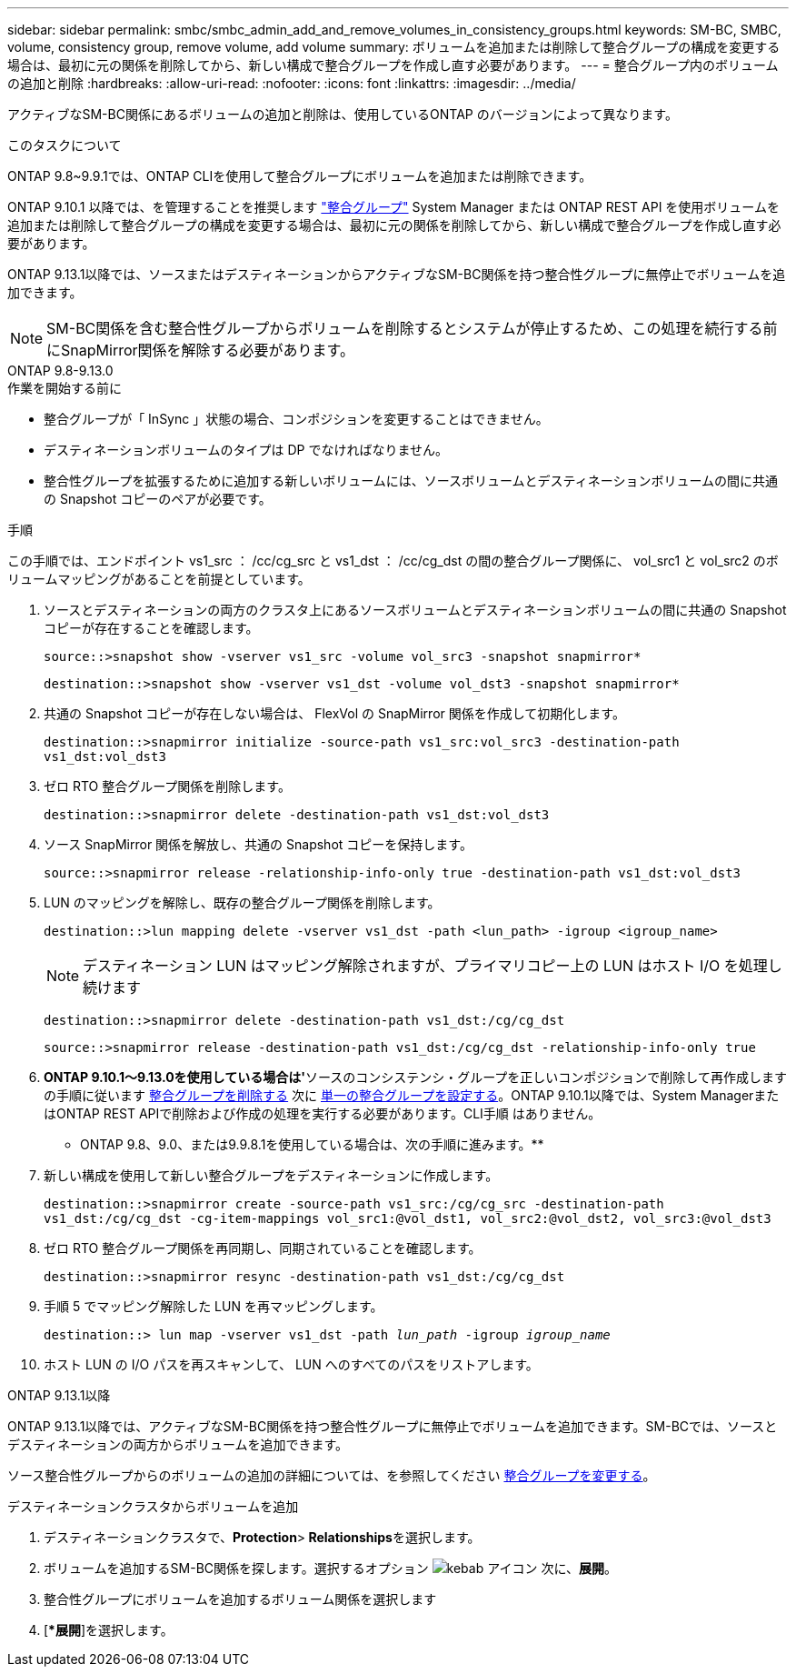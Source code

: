 ---
sidebar: sidebar 
permalink: smbc/smbc_admin_add_and_remove_volumes_in_consistency_groups.html 
keywords: SM-BC, SMBC, volume, consistency group, remove volume, add volume 
summary: ボリュームを追加または削除して整合グループの構成を変更する場合は、最初に元の関係を削除してから、新しい構成で整合グループを作成し直す必要があります。 
---
= 整合グループ内のボリュームの追加と削除
:hardbreaks:
:allow-uri-read: 
:nofooter: 
:icons: font
:linkattrs: 
:imagesdir: ../media/


[role="lead"]
アクティブなSM-BC関係にあるボリュームの追加と削除は、使用しているONTAP のバージョンによって異なります。

.このタスクについて
ONTAP 9.8~9.9.1では、ONTAP CLIを使用して整合グループにボリュームを追加または削除できます。

ONTAP 9.10.1 以降では、を管理することを推奨します link:../consistency-groups/index.html["整合グループ"] System Manager または ONTAP REST API を使用ボリュームを追加または削除して整合グループの構成を変更する場合は、最初に元の関係を削除してから、新しい構成で整合グループを作成し直す必要があります。

ONTAP 9.13.1以降では、ソースまたはデスティネーションからアクティブなSM-BC関係を持つ整合性グループに無停止でボリュームを追加できます。


NOTE: SM-BC関係を含む整合性グループからボリュームを削除するとシステムが停止するため、この処理を続行する前にSnapMirror関係を解除する必要があります。

[role="tabbed-block"]
====
.ONTAP 9.8-9.13.0
--
.作業を開始する前に
* 整合グループが「 InSync 」状態の場合、コンポジションを変更することはできません。
* デスティネーションボリュームのタイプは DP でなければなりません。
* 整合性グループを拡張するために追加する新しいボリュームには、ソースボリュームとデスティネーションボリュームの間に共通の Snapshot コピーのペアが必要です。


.手順
この手順では、エンドポイント vs1_src ： /cc/cg_src と vs1_dst ： /cc/cg_dst の間の整合グループ関係に、 vol_src1 と vol_src2 のボリュームマッピングがあることを前提としています。

. ソースとデスティネーションの両方のクラスタ上にあるソースボリュームとデスティネーションボリュームの間に共通の Snapshot コピーが存在することを確認します。
+
`source::>snapshot show -vserver vs1_src -volume vol_src3 -snapshot snapmirror*`

+
`destination::>snapshot show -vserver vs1_dst -volume vol_dst3 -snapshot snapmirror*`

. 共通の Snapshot コピーが存在しない場合は、 FlexVol の SnapMirror 関係を作成して初期化します。
+
`destination::>snapmirror initialize -source-path vs1_src:vol_src3 -destination-path vs1_dst:vol_dst3`

. ゼロ RTO 整合グループ関係を削除します。
+
`destination::>snapmirror delete -destination-path vs1_dst:vol_dst3`

. ソース SnapMirror 関係を解放し、共通の Snapshot コピーを保持します。
+
`source::>snapmirror release -relationship-info-only true -destination-path vs1_dst:vol_dst3`

. LUN のマッピングを解除し、既存の整合グループ関係を削除します。
+
`destination::>lun mapping delete -vserver vs1_dst -path <lun_path> -igroup <igroup_name>`

+

NOTE: デスティネーション LUN はマッピング解除されますが、プライマリコピー上の LUN はホスト I/O を処理し続けます

+
`destination::>snapmirror delete -destination-path vs1_dst:/cg/cg_dst`

+
`source::>snapmirror release -destination-path vs1_dst:/cg/cg_dst -relationship-info-only true`

. ** ONTAP 9.10.1～9.13.0を使用している場合は'**ソースのコンシステンシ・グループを正しいコンポジションで削除して再作成しますの手順に従います xref:../consistency-groups/delete-task.html[整合グループを削除する] 次に xref:../consistency-groups/configure-task.html[単一の整合グループを設定する]。ONTAP 9.10.1以降では、System ManagerまたはONTAP REST APIで削除および作成の処理を実行する必要があります。CLI手順 はありません。
+
** ONTAP 9.8、9.0、または9.9.8.1を使用している場合は、次の手順に進みます。**

. 新しい構成を使用して新しい整合グループをデスティネーションに作成します。
+
`destination::>snapmirror create -source-path vs1_src:/cg/cg_src -destination-path vs1_dst:/cg/cg_dst -cg-item-mappings vol_src1:@vol_dst1, vol_src2:@vol_dst2, vol_src3:@vol_dst3`

. ゼロ RTO 整合グループ関係を再同期し、同期されていることを確認します。
+
`destination::>snapmirror resync -destination-path vs1_dst:/cg/cg_dst`

. 手順 5 でマッピング解除した LUN を再マッピングします。
+
`destination::> lun map -vserver vs1_dst -path _lun_path_ -igroup _igroup_name_`

. ホスト LUN の I/O パスを再スキャンして、 LUN へのすべてのパスをリストアします。


--
.ONTAP 9.13.1以降
--
ONTAP 9.13.1以降では、アクティブなSM-BC関係を持つ整合性グループに無停止でボリュームを追加できます。SM-BCでは、ソースとデスティネーションの両方からボリュームを追加できます。

ソース整合性グループからのボリュームの追加の詳細については、を参照してください xref:../consistency-groups/modify-task.html[整合グループを変更する]。

.デスティネーションクラスタからボリュームを追加
. デスティネーションクラスタで、**Protection**>** Relationships**を選択します。
. ボリュームを追加するSM-BC関係を探します。選択するオプション image:icon_kabob.gif["kebab アイコン"] 次に、**展開**。
. 整合性グループにボリュームを追加するボリューム関係を選択します
. [**展開*]を選択します。


--
====